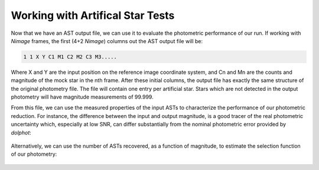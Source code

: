 Working with Artifical Star Tests
==========

Now that we have an AST output file, we can use it to evaluate the photometric performance of our run. If working with *Nimage* frames, the first (4+2 *Nimage*) columns out the AST output file will be:

.. code-block:: bash

  1 1 X Y C1 M1 C2 M2 C3 M3.....

Where X and Y are the input position on the reference image coordinate system, and Cn and Mn are the counts and magnitude of the mock star in the nth frame. After these initial columns, the output file has exactly the same structure of the original photometry file. The file will contain one entry per artificial star. Stars which are not detected in the output photometry will have magnitude measurements of 99.999.

From this file, we can use the measured properties of the input ASTs to characterize the performance of our photometric reduction. For instance, the difference between the input and output magnitude, is a good tracer of the real photometric uncertainty which, especially at low SNR, can differ substantially from the nominal photometric error provided by *dolphot*:

.. figure:: ../images/M92_Doc_rawAST.png
  :width: 800
  :align: center

Alternatively, we can use the number of ASTs recovered, as a function of magnitude, to estimate the selection function of our photometry:

.. figure:: ../images/M92_Doc_rawComplete.png
  :width: 800
  :align: center
